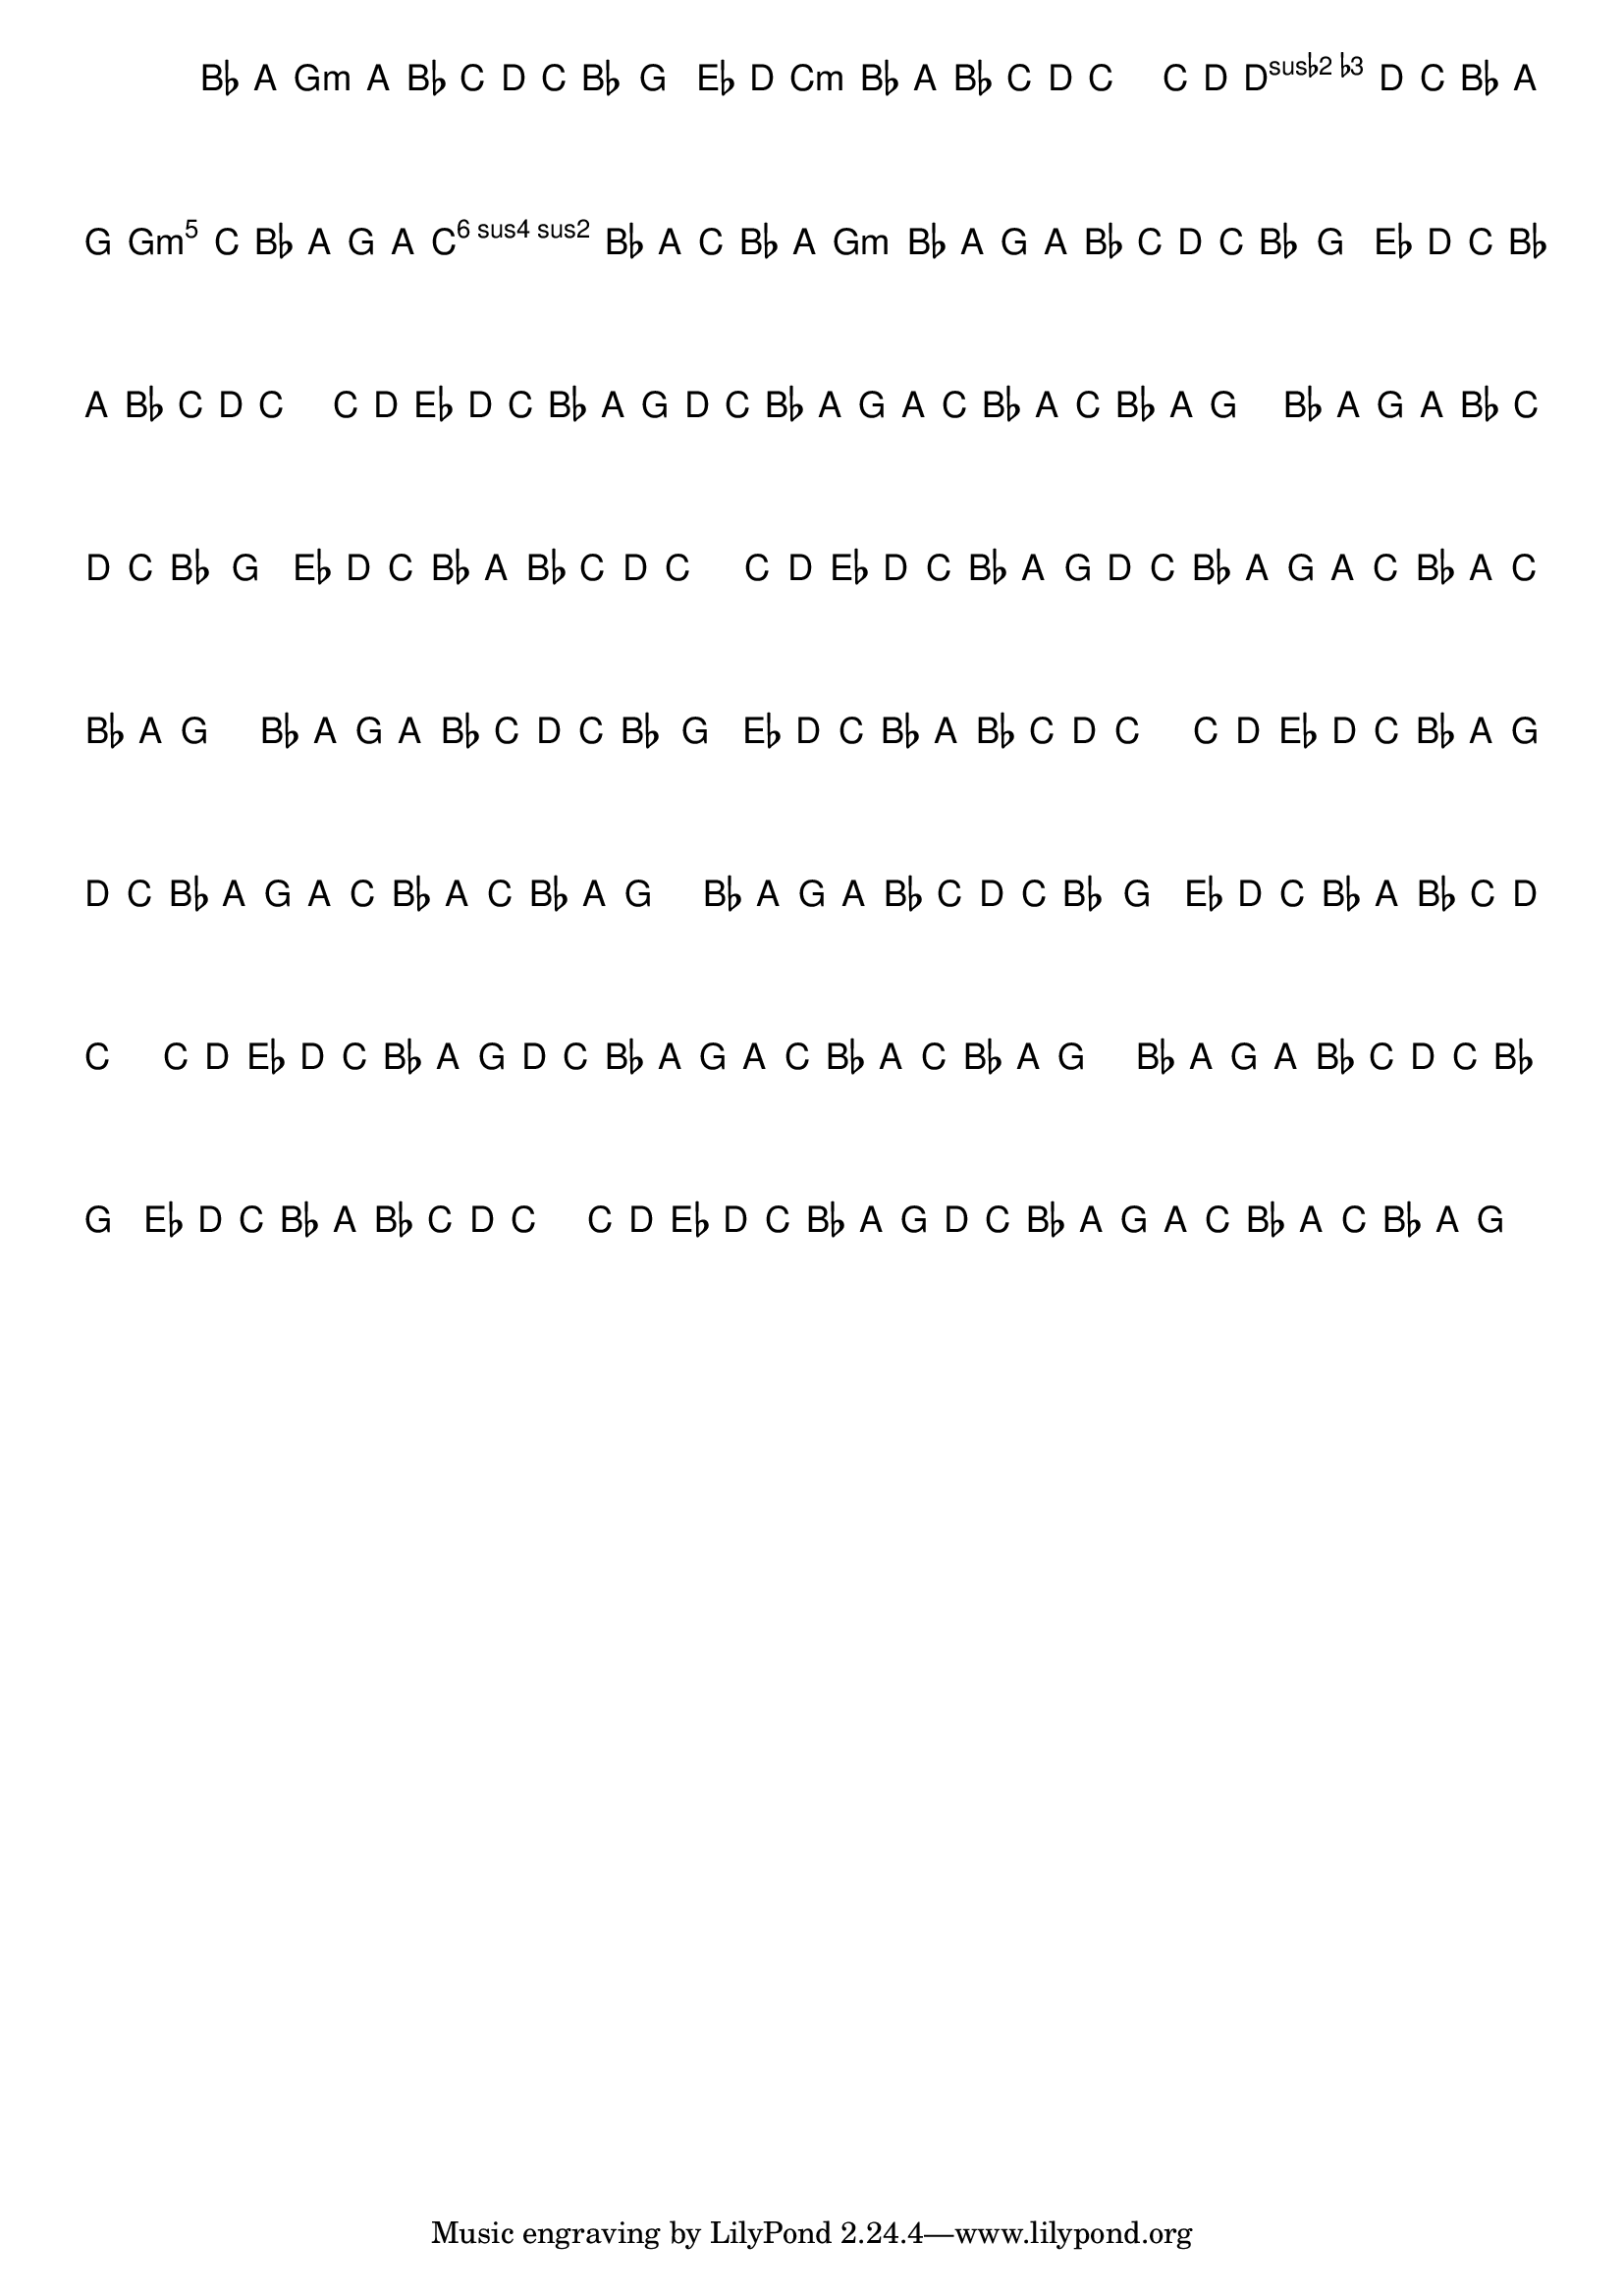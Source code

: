 %% -*- coding: utf-8 -*-
\version "2.16.0"

%%\header { texidoc="Variações sobre Terezinha"}

\transpose c f {
  <<
    \chords {
      \repeat volta 2 {
        s4
        d2.:m
        s
        g:m s
        a:m
        d:m
        a:m
        d2:m
      }
    }

    \relative c' {
      \override Staff.TimeSignature #'style = #'()
      \override Score.BarNumber #'transparent = ##t
      \key d \minor
      \time 3/4
      \partial 4*1 

      %% CAVAQUINHO - BANJO
      \tag #'cv {
        \repeat volta 2 {
          f8\f^\markup{\column {\bold {\italic "Moderato"} \small \box A4}}  e d e f g a g f4 d
          bes'8\p^\markup{\small {\box B4}} a g f e f g a g2
          g8\<^\markup{\small {\box C4}} a\! bes\> a  g f e d\!
          a'\> g f e
          d^\markup{\small {\box D4}} e\! g\< f e\! g\> f e d2\p 
        }
      }

      %% BANDOLIM
      \tag #'bd {
        f8\f^\markup{\column {\bold {\italic "Moderato"} \small \box A4}}  e d e f g a g f4 d
        bes'8\p^\markup{\small {\box B4}} a g f e f g a g2
        g8\<^\markup{\small {\box C4}} a\! bes\> a  g f e d\!
        a'\> g f e
        d^\markup{\small {\box D4}} e\! g\< f e\! g\> f e d2\p 
      }

      %% VIOLA
      \tag #'va {
        f8\f^\markup{\column {\bold {\italic "Moderato"} \small \box A4}}  e d e f g a g f4 d
        bes'8\p^\markup{\small {\box B4}} a g f e f g a g2
        g8\<^\markup{\small {\box C4}} a\! bes\> a  g f e d\!
        a'\> g f e
        d^\markup{\small {\box D4}} e\! g\< f e\! g\> f e d2\p 
      }

      %% VIOLÃO TENOR
      \tag #'vt {
        \clef "G_8"
        f,8\f^\markup{\column {\bold {\italic "Moderato"} \small \box A4}}  e d e f g a g f4 d
        bes'8\p^\markup{\small {\box B4}} a g f e f g a g2
        g8\<^\markup{\small {\box C4}} a\! bes\> a  g f e d\!
        a'\> g f e
        d^\markup{\small {\box D4}} e\! g\< f e\! g\> f e d2\p 
      }

      %% VIOLÃO
      \tag #'vi {
        \clef "G_8"
        f8\f^\markup{\column {\bold {\italic "Moderato"} \small \box A4}}  e d e f g a g f4 d
        bes'8\p^\markup{\small {\box B4}} a g f e f g a g2
        g8\<^\markup{\small {\box C4}} a\! bes\> a  g f e d\!
        a'\> g f e
        d^\markup{\small {\box D4}} e\! g\< f e\! g\> f e d2\p 
      }

      %% BAIXO - BAIXOLÃO
      \tag #'bx {
        \clef bass
        f,8\f^\markup{\column {\bold {\italic "Moderato"} \small \box A4}}  e d e f g a g f4 d
        bes'8\p^\markup{\small {\box B4}} a g f e f g a g2
        g8\<^\markup{\small {\box C4}} a\! bes\> a  g f e d\!
        a'\> g f e
        d^\markup{\small {\box D4}} e\! g\< f e\! g\> f e d2\p 
      }

      %% END DOCUMENT
    }
  >>
}